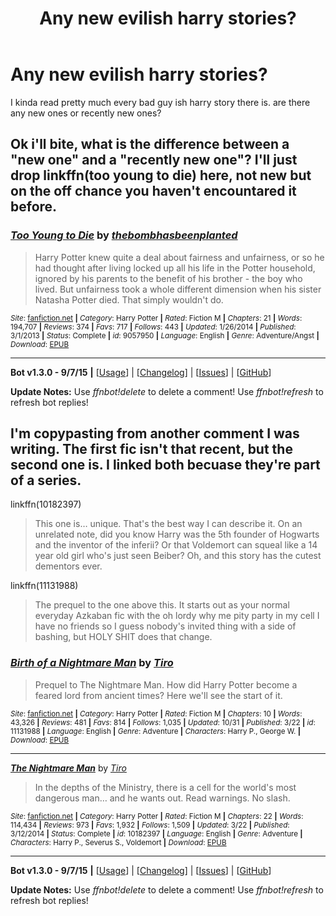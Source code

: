 #+TITLE: Any new evilish harry stories?

* Any new evilish harry stories?
:PROPERTIES:
:Author: Nemesis2369
:Score: 3
:DateUnix: 1446493374.0
:DateShort: 2015-Nov-02
:FlairText: Request
:END:
I kinda read pretty much every bad guy ish harry story there is. are there any new ones or recently new ones?


** Ok i'll bite, what is the difference between a "new one" and a "recently new one"? I'll just drop linkffn(too young to die) here, not new but on the off chance you haven't encountared it before.
:PROPERTIES:
:Author: Manicial
:Score: 5
:DateUnix: 1446497685.0
:DateShort: 2015-Nov-03
:END:

*** [[http://www.fanfiction.net/s/9057950/1/][*/Too Young to Die/*]] by [[https://www.fanfiction.net/u/4573056/thebombhasbeenplanted][/thebombhasbeenplanted/]]

#+begin_quote
  Harry Potter knew quite a deal about fairness and unfairness, or so he had thought after living locked up all his life in the Potter household, ignored by his parents to the benefit of his brother - the boy who lived. But unfairness took a whole different dimension when his sister Natasha Potter died. That simply wouldn't do.
#+end_quote

^{/Site/: [[http://www.fanfiction.net/][fanfiction.net]] *|* /Category/: Harry Potter *|* /Rated/: Fiction M *|* /Chapters/: 21 *|* /Words/: 194,707 *|* /Reviews/: 374 *|* /Favs/: 717 *|* /Follows/: 443 *|* /Updated/: 1/26/2014 *|* /Published/: 3/1/2013 *|* /Status/: Complete *|* /id/: 9057950 *|* /Language/: English *|* /Genre/: Adventure/Angst *|* /Download/: [[http://www.p0ody-files.com/ff_to_ebook/mobile/makeEpub.php?id=9057950][EPUB]]}

--------------

*Bot v1.3.0 - 9/7/15* *|* [[[https://github.com/tusing/reddit-ffn-bot/wiki/Usage][Usage]]] | [[[https://github.com/tusing/reddit-ffn-bot/wiki/Changelog][Changelog]]] | [[[https://github.com/tusing/reddit-ffn-bot/issues/][Issues]]] | [[[https://github.com/tusing/reddit-ffn-bot/][GitHub]]]

*Update Notes:* Use /ffnbot!delete/ to delete a comment! Use /ffnbot!refresh/ to refresh bot replies!
:PROPERTIES:
:Author: FanfictionBot
:Score: 2
:DateUnix: 1446497762.0
:DateShort: 2015-Nov-03
:END:


** I'm copypasting from another comment I was writing. The first fic isn't that recent, but the second one is. I linked both becuase they're part of a series.

linkffn(10182397)

#+begin_quote
  This one is... unique. That's the best way I can describe it. On an unrelated note, did you know Harry was the 5th founder of Hogwarts and the inventor of the inferii? Or that Voldemort can squeal like a 14 year old girl who's just seen Beiber? Oh, and this story has the cutest dementors ever.
#+end_quote

linkffn(11131988)

#+begin_quote
  The prequel to the one above this. It starts out as your normal everyday Azkaban fic with the oh lordy why me pity party in my cell I have no friends so I guess nobody's invited thing with a side of bashing, but HOLY SHIT does that change.
#+end_quote
:PROPERTIES:
:Score: 1
:DateUnix: 1446512393.0
:DateShort: 2015-Nov-03
:END:

*** [[http://www.fanfiction.net/s/11131988/1/][*/Birth of a Nightmare Man/*]] by [[https://www.fanfiction.net/u/1274947/Tiro][/Tiro/]]

#+begin_quote
  Prequel to The Nightmare Man. How did Harry Potter become a feared lord from ancient times? Here we'll see the start of it.
#+end_quote

^{/Site/: [[http://www.fanfiction.net/][fanfiction.net]] *|* /Category/: Harry Potter *|* /Rated/: Fiction M *|* /Chapters/: 10 *|* /Words/: 43,326 *|* /Reviews/: 481 *|* /Favs/: 814 *|* /Follows/: 1,035 *|* /Updated/: 10/31 *|* /Published/: 3/22 *|* /id/: 11131988 *|* /Language/: English *|* /Genre/: Adventure *|* /Characters/: Harry P., George W. *|* /Download/: [[http://www.p0ody-files.com/ff_to_ebook/mobile/makeEpub.php?id=11131988][EPUB]]}

--------------

[[http://www.fanfiction.net/s/10182397/1/][*/The Nightmare Man/*]] by [[https://www.fanfiction.net/u/1274947/Tiro][/Tiro/]]

#+begin_quote
  In the depths of the Ministry, there is a cell for the world's most dangerous man... and he wants out. Read warnings. No slash.
#+end_quote

^{/Site/: [[http://www.fanfiction.net/][fanfiction.net]] *|* /Category/: Harry Potter *|* /Rated/: Fiction M *|* /Chapters/: 22 *|* /Words/: 114,434 *|* /Reviews/: 973 *|* /Favs/: 1,932 *|* /Follows/: 1,509 *|* /Updated/: 3/22 *|* /Published/: 3/12/2014 *|* /Status/: Complete *|* /id/: 10182397 *|* /Language/: English *|* /Genre/: Adventure *|* /Characters/: Harry P., Severus S., Voldemort *|* /Download/: [[http://www.p0ody-files.com/ff_to_ebook/mobile/makeEpub.php?id=10182397][EPUB]]}

--------------

*Bot v1.3.0 - 9/7/15* *|* [[[https://github.com/tusing/reddit-ffn-bot/wiki/Usage][Usage]]] | [[[https://github.com/tusing/reddit-ffn-bot/wiki/Changelog][Changelog]]] | [[[https://github.com/tusing/reddit-ffn-bot/issues/][Issues]]] | [[[https://github.com/tusing/reddit-ffn-bot/][GitHub]]]

*Update Notes:* Use /ffnbot!delete/ to delete a comment! Use /ffnbot!refresh/ to refresh bot replies!
:PROPERTIES:
:Author: FanfictionBot
:Score: 1
:DateUnix: 1446512423.0
:DateShort: 2015-Nov-03
:END:
